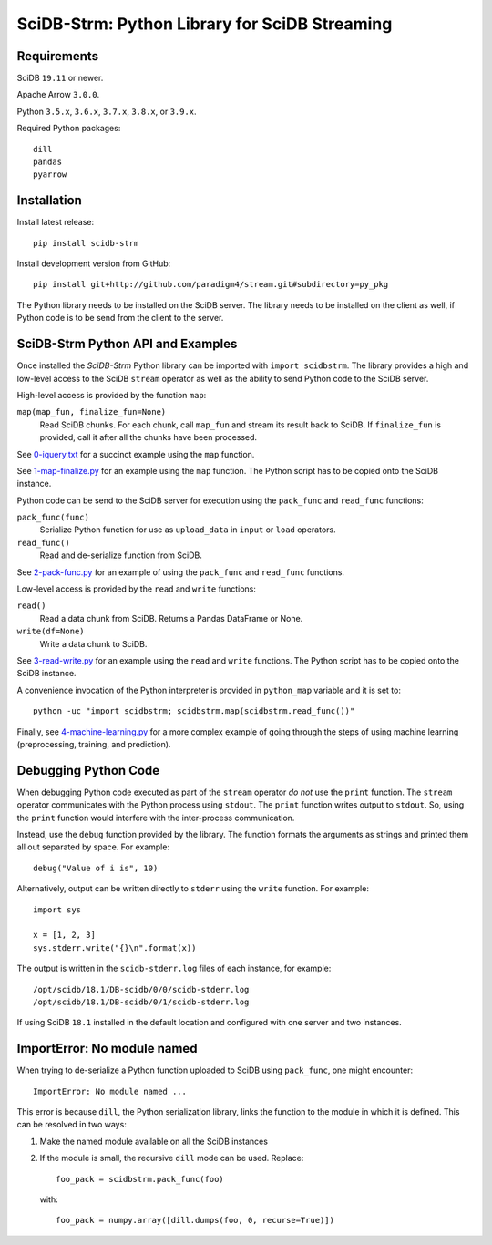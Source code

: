SciDB-Strm: Python Library for SciDB Streaming
==============================================

.. image:: https://img.shields.io/badge/SciDB-19.11-blue.svg
    :target: https://forum.paradigm4.com/t/scidb-release-19-11/2411

.. image:: https://img.shields.io/badge/arrow-0.16.0-blue.svg
    :target: https://arrow.apache.org/release/0.16.0.html

.. image:: https://travis-ci.org/Paradigm4/stream.svg
    :target: https://travis-ci.org/Paradigm4/stream

Requirements
------------

SciDB ``19.11`` or newer.

Apache Arrow ``3.0.0``.

Python ``3.5.x``, ``3.6.x``, ``3.7.x``, ``3.8.x``, or ``3.9.x``.

Required Python packages::

  dill
  pandas
  pyarrow

Installation
------------

Install latest release::

  pip install scidb-strm

Install development version from GitHub::

  pip install git+http://github.com/paradigm4/stream.git#subdirectory=py_pkg

The Python library needs to be installed on the SciDB server. The
library needs to be installed on the client as well, if Python code is
to be send from the client to the server.


SciDB-Strm Python API and Examples
----------------------------------

Once installed the *SciDB-Strm* Python library can be imported with
``import scidbstrm``. The library provides a high and low-level access
to the SciDB ``stream`` operator as well as the ability to send Python
code to the SciDB server.

High-level access is provided by the function ``map``:

``map(map_fun, finalize_fun=None)``
  Read SciDB chunks. For each chunk, call ``map_fun`` and stream its
  result back to SciDB. If ``finalize_fun`` is provided, call it after
  all the chunks have been processed.

See `0-iquery.txt <examples/0-iquery.txt>`_ for a succinct example
using the ``map`` function.

See `1-map-finalize.py <examples/1-map-finalize.py>`_ for an example
using the ``map`` function. The Python script has to be copied onto
the SciDB instance.

Python code can be send to the SciDB server for execution using
the ``pack_func`` and ``read_func`` functions:

``pack_func(func)``
  Serialize Python function for use as ``upload_data`` in ``input`` or
  ``load`` operators.

``read_func()``
  Read and de-serialize function from SciDB.

See `2-pack-func.py <examples/2-pack-func.py>`_ for an example of
using the ``pack_func`` and ``read_func`` functions.

Low-level access is provided by the ``read`` and ``write`` functions:

``read()``
  Read a data chunk from SciDB. Returns a Pandas DataFrame or None.

``write(df=None)``
  Write a data chunk to SciDB.

See `3-read-write.py <examples/3-read-write.py>`_ for an example using
the ``read`` and ``write`` functions. The Python script has to be
copied onto the SciDB instance.

A convenience invocation of the Python interpreter is provided in
``python_map`` variable and it is set to::

  python -uc "import scidbstrm; scidbstrm.map(scidbstrm.read_func())"

Finally, see `4-machine-learning.py <examples/4-machine-learning.py>`_
for a more complex example of going through the steps of using
machine learning (preprocessing, training, and prediction).


Debugging Python Code
---------------------

When debugging Python code executed as part of the ``stream`` operator
*do not* use the ``print`` function. The ``stream`` operator
communicates with the Python process using ``stdout``. The ``print``
function writes output to ``stdout``. So, using the ``print`` function
would interfere with the inter-process communication.

Instead, use the ``debug`` function provided by the library. The
function formats the arguments as strings and printed them all out
separated by space. For example::

  debug("Value of i is", 10)

Alternatively, output can be written directly to ``stderr`` using the
``write`` function. For example::

  import sys

  x = [1, 2, 3]
  sys.stderr.write("{}\n".format(x))

The output is written in the ``scidb-stderr.log`` files of each
instance, for example::

  /opt/scidb/18.1/DB-scidb/0/0/scidb-stderr.log
  /opt/scidb/18.1/DB-scidb/0/1/scidb-stderr.log

If using SciDB ``18.1`` installed in the default location and
configured with one server and two instances.


ImportError: No module named
----------------------------

When trying to de-serialize a Python function uploaded to SciDB using
``pack_func``, one might encounter::

  ImportError: No module named ...

This error is because ``dill``, the Python serialization library,
links the function to the module in which it is defined. This can be
resolved in two ways:

1. Make the named module available on all the SciDB instances
2. If the module is small, the recursive ``dill`` mode can be
   used. Replace::

     foo_pack = scidbstrm.pack_func(foo)

   with::

     foo_pack = numpy.array([dill.dumps(foo, 0, recurse=True)])

